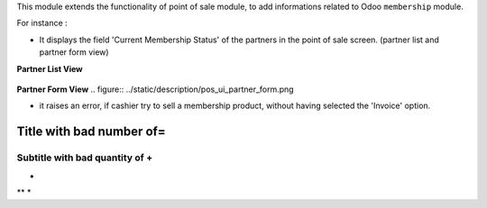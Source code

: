 This module extends the functionality of point of sale module, to
add informations related to Odoo ``membership`` module.

For instance :

- It displays the field 'Current Membership Status' of the partners in the
  point of sale screen. (partner list and partner form view)

**Partner List View**

.. figure:: ../static/description/pos_ui_partner_tree.png

**Partner Form View**
.. figure:: ../static/description/pos_ui_partner_form.png

- it raises an error, if cashier try to sell a membership product,
  without having selected the 'Invoice' option.

.. figure:: ../static/description/pos_warning_sell_membership_product.png


.. figure::::

Title with bad number of=
================

Subtitle with bad quantity of +
++++++++++++++++++++++++++++++++++++

* 
** 
*
